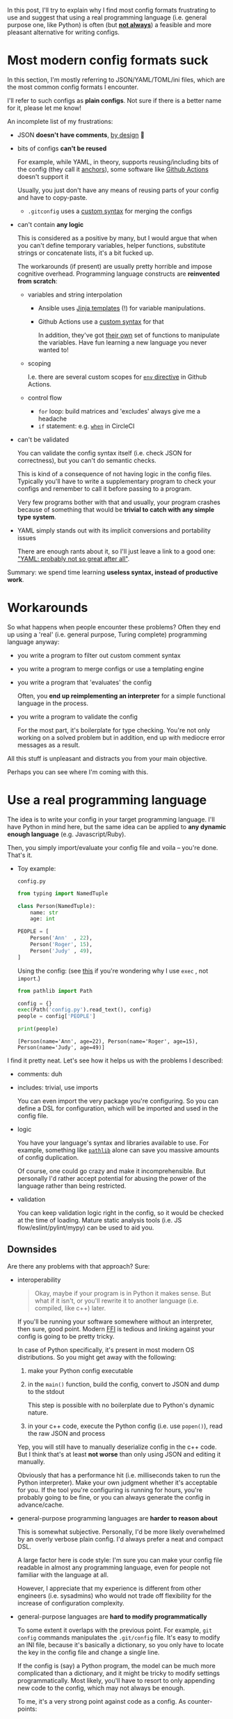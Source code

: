 #+summary: Or yet another rant about YAML
#+upid: python_configs
#+filetags: :plt:python:

#+macro: green      @@html:<span style='color:green'  >@@$0@@html:</span>@@

In this post, I'll try to explain why I find most config formats frustrating to use and
suggest that using a real programming language (i.e. general purpose one, like Python) is often (but [[#cons][*not always*]]) a feasible and more pleasant alternative for writing configs.

#+toc: headlines 2

* Most modern config formats suck
:PROPERTIES:
:CUSTOM_ID: configs_suck
:END:

In this section, I'm mostly referring to JSON/YAML/TOML/ini files, which are the most common config formats I encounter.

I'll refer to such configs as *plain configs*. Not sure if there is a better name for it, please let me know!

An incomplete list of my frustrations:

- JSON *doesn't have comments*, [[https://stackoverflow.com/a/33963845/706389][by design]] 🤯
- bits of configs *can't be reused*

  For example, while YAML, in theory, supports reusing/including bits of the config (they call it [[https://confluence.atlassian.com/bitbucket/yaml-anchors-960154027.html][anchors]]),
  some software like [[https://github.community/t5/GitHub-Actions/Support-for-YAML-anchors/td-p/30336/page/3][Github Actions]] doesn't support it

  Usually, you just don't have any means of reusing parts of your config and have to copy-paste.

  - ~.gitconfig~ uses a [[https://git-scm.com/docs/git-config#_includes][custom syntax]] for merging the configs

- can't contain *any logic*

  This is considered as a positive by many, but I would argue that when you can't define temporary variables, helper functions, substitute strings or concatenate lists, it's a bit fucked up.

  The workarounds (if present) are usually pretty horrible and impose cognitive overhead. Programming language constructs are *reinvented from scratch*:

  - variables and string interpolation

    - Ansible uses [[https://docs.ansible.com/ansible/latest/user_guide/playbooks_templating.html][Jinja templates]] (!) for variable manipulations.

    - Github Actions use a [[https://help.github.com/en/actions/reference/context-and-expression-syntax-for-github-actions][custom syntax]] for that

      In addition, they've got [[https://help.github.com/en/actions/reference/context-and-expression-syntax-for-github-actions#functions][their own]] set of functions to manipulate the variables.
      Have fun learning a new language you never wanted to!

  - scoping

    I.e. there are several custom scopes for [[https://help.github.com/en/actions/reference/workflow-syntax-for-github-actions#env][=env= directive]] in Github Actions.

  - control flow

    - ~for~ loop: build matrices and 'excludes' always give me a headache
    - ~if~ statement: e.g. [[https://circleci.com/docs/2.0/configuration-reference/#the-when-step-requires-version-21][=when=]] in CircleCI


- can't be validated

  You can validate the config syntax itself (i.e. check JSON for correctness), but you can't do semantic checks.

  This is kind of a consequence of not having logic in the config files.
  Typically you'll have to write a supplementary program to check your configs and remember to call it before passing to a program.

  Very few programs bother with that and usually, your program crashes because of something that would be *trivial to catch with any simple type system*.

- YAML simply stands out with its implicit conversions and portability issues

  There are enough rants about it, so I'll just leave a link to a good one: [[https://www.arp242.net/yaml-config.html]["YAML: probably not so great after all"]].

Summary: we spend time learning *useless syntax, instead of productive work*.

* Workarounds
:PROPERTIES:
:CUSTOM_ID: workarounds
:END:
So what happens when people encounter these problems?
Often they end up using a 'real' (i.e. general purpose, Turing complete) programming language anyway:

- you write a program to filter out custom comment syntax
- you write a program to merge configs or use a templating engine
- you write a program that 'evaluates' the config

  Often, you *end up reimplementing an interpreter* for a simple functional language in the process.

- you write a program to validate the config

  For the most part, it's boilerplate for type checking. You're not only working on a solved problem but in addition, end up with mediocre error messages as a result.

All this stuff is unpleasant and distracts you from your main objective.

Perhaps you can see where I'm coming with this.

* Use a real programming language
:PROPERTIES:
:CUSTOM_ID: real_language
:END:

The idea is to write your config in your target programming language.
I'll have Python in mind here, but the same idea can be applied to *any dynamic enough language* (e.g. Javascript/Ruby).

Then, you simply import/evaluate your config file and voila -- you're done. That's it.

- Toy example:

  =config.py=
  #+begin_src python
    from typing import NamedTuple

    class Person(NamedTuple):
        name: str
        age: int

    PEOPLE = [
        Person('Ann'  , 22),
        Person('Roger', 15),
        Person('Judy' , 49),
    ]
  #+end_src

  Using the config: (see [[https://lobste.rs/s/qyhvhc/your_configs_suck_try_real_programming#c_0btczk][this]] if you're wondering why I use ~exec~ , not ~import~.)
  #+begin_src python
    from pathlib import Path

    config = {}
    exec(Path('config.py').read_text(), config)
    people = config['PEOPLE']

    print(people)
  #+end_src

  : [Person(name='Ann', age=22), Person(name='Roger', age=15), Person(name='Judy', age=49)]

I find it pretty neat.
Let's see how it helps us with the problems I described:

- comments: duh
- includes: trivial, use imports

  You can even import the very package you're configuring.
  So you can define a DSL for configuration, which will be imported and used in the config file.

- logic

  You have your language's syntax and libraries available to use.
  For example, something like [[https://docs.python.org/3/library/pathlib.html][=pathlib=]] alone can save you massive amounts of config duplication.

  Of course, one could go crazy and make it incomprehensible.
  But personally I'd rather accept potential for abusing the power of the language rather than being restricted.

- validation

  You can keep validation logic right in the config, so it would be checked at the time of loading.
  Mature static analysis tools (i.e. JS flow/eslint/pylint/mypy) can be used to aid you.


** Downsides
:PROPERTIES:
:CUSTOM_ID: cons
:END:

Are there any problems with that approach? Sure:

- interoperability

  #+begin_quote
  Okay, maybe if your program is in Python it makes sense. But what if it isn't, or you'll rewrite it to another language (i.e. compiled, like c++) later.
  #+end_quote

  If you'll be running your software somewhere without an interpreter, then sure, good point.
  Modern [[https://en.wikipedia.org/wiki/Foreign_function_interface][FFI]] is tedious and linking against your config is going to be pretty tricky.

  In case of Python specifically, it's present in most modern OS distributions. So you might get away with the following:

  1. make your Python config executable
  2. in the =main()= function, build the config, convert to JSON and dump to the stdout

     This step is possible with no boilerplate due to Python's dynamic nature.
  3. in your c++ code, execute the Python config (i.e. use ~popen()~), read the raw JSON and process

  Yep, you will still have to manually deserialize config in the c++ code. But I think that's at least *not worse* than only using JSON and editing it manually.

  Obviously that has a performance hit (i.e. milliseconds taken to run the Python interpreter). Make your own judgment whether it's acceptable for you.
  If the tool you're configuring is running for hours, you're probably going to be fine, or you can always generate the config in advance/cache.

- general-purpose programming languages are *harder to reason about*

  This is somewhat subjective. Personally, I'd be more likely overwhelmed by an overly verbose plain config. I'd always prefer a neat and compact DSL.

  A large factor here is code style: I'm sure you can make your config file readable in almost any programming language,
  even for people not familiar with the language at all.

  However, I appreciate that my experience is different from other engineers (i.e. sysadmins) who would not trade off flexibility for the increase of configuration complexity.

- general-purpose languages are *hard to modify programmatically*

  To some extent it overlaps with the previous point.
  For example, =git config= commands manipulates the =.git/config= file.
  It's easy to modify an INI file, because it's basically a dictionary, so you only have to locate the key in the config file and change a single line.

  If the config is (say) a Python program, the model can be much more complicated than a dictionary, and it might be tricky to modify settings programmatically.
  Most likely, you'll have to resort to only appending new code to the config, which may not always be enough.

  To me, it's a very strong point against code as a config. As counter-points:

  - not many programs have (or need) TUI/GUI for editing settings
  - the settings that belong to the UI are usually very simple, and possible to adjust by appending only

    For example, Emacs customization interface is [[https://www.gnu.org/software/emacs/manual/html_node/emacs/Saving-Customizations.html][backed by an Elisp config]].

<<security>>The most serious issues are probably security and termination checking:

- security

  I.e. if your config executes arbitrary code, then it may steal your passwords or format your hard drive.

  Whether security is actually something you need to think about *depends on your threat model*:

  - if your configs are supplied by third parties you don't trust, then I agree that plain configs are safer.
  - however, often, especially for end-user software, it's not the case

    Often the user controls their own config, and the program runs under the same permissions.

  In addition, this is something that can be potentially solved by sandboxing. Whether it's worth the effort depends on the nature of your project, but for something like CI executor *you need a sandbox anyway*.

  Also, note that using a plain config format doesn't necessarily save you from trouble. See [[https://www.arp242.net/yaml-config.html#insecure-by-default]["YAML: insecure by default"]].

- termination checking

  Even if you don't care about security, you don't want your config to hang the program.

  Personally, I've never run into such issues, but here are some potential workarounds for that:

  - explicit timeout for loading the config
  - using a subset of the language might help, for example, [[https://docs.bazel.build/versions/master/skylark/language.html#differences-with-python][Skylark]]

    Anyone knows examples of /conservative/static analysis tools that check for termination in general purpose languages?

    Note this is not the same as the [[https://en.wikipedia.org/wiki/Halting_problem][Halting problem]]. You don't want to determine whether *any* program terminates, you want to figure out a
    *reasonable subset of the language* that terminates.

  Even if your config language is Turing incomplete, you might have to resort to using timeouts anyway:

  - your config can take *very* long time to evaluate, while taking finite time to complete in theory

    See [[http://www.haskellforall.com/2020/01/why-dhall-advertises-absence-of-turing.html]["Why Dhall advertises the absence of Turing-completeness"]]

    While an [[https://gist.github.com/Gabriel439/77f715350ecc0443eed5fa613ac6b78e][Ackermann]] function is a contrived example,
    that means that if you truly care about malicious inputs, you want to sandbox anyway.
    If your configs support some form of including, you can [[https://lobste.rs/s/qyhvhc/your_configs_suck_try_real_programming#c_rtbmnp][very likely]] construct an input that will inflate it
    exponentially.

  Note that using a plain config doesn't mean it won't loop infinitely:

  - See [[https://www.gwern.net/Turing-complete#accidentally-turing-complete]["Accidentally Turing complete"]] for an excellent overview

** Why Python?
:PROPERTIES:
:CUSTOM_ID: why_python
:END:
Some reasons I find Python specifically enjoyable for writing config files:

- Python is present on almost all modern operating systems
- Python syntax is considered simple (not a bad thing!), so hopefully Python configs aren't much harder to understand than plain configs
- [[https://docs.python.org/3/library/dataclasses.html][data classes]], functions and generators form a basis for a compact DSL
- [[https://docs.python.org/3/library/typing.html][typing annotations]] serve as documentation and validation at the same time

However, you can achieve a similarly pleasant experience in *most modern programming languages* (provided they are dynamic enough).

** Who else does it?
:PROPERTIES:
:CUSTOM_ID: who_else
:END:

Some projects that allow for using code as configuration:

- [[https://webpack.js.org/configuration][Webpack]], web asset bundler, uses a Javascript as a config

- [[https://setuptools.readthedocs.io/en/latest/setuptools.html#basic-use][setuptools]], the standard way of installing Python packages

  Allows using *both* =setup.cfg= and =setup.py= files.
  That way if you can't achieve something solely with plain config, you can fix this in =setup.py=, which gives you a balance between declarative and flexible.

- [[https://jupyter.org][Jupiter]], interactive computing tool

  Uses a [[https://github.com/jupyter/jupyter_core/blob/master/jupyter_core/tests/dotipython_empty/profile_default/ipython_nbconvert_config.py][python file]] to configure the export.

- [[https://www.gnu.org/software/emacs][Emacs]]: famously uses Elisp for its configuration

  While I'm not a fan of Elisp at all, it does make Emacs very flexible and it's possible to achieve any configuration you want.

  On the other hand, if you've ever read other people's Emacs setups, you can see it also demonstrates how things can get out of hand when you allow
  a general purpose language for configuration.

- [[https://github.com/brookhong/Surfingkeys#edit-your-own-settings][Surfingkeys]] browser extension: uses a Javascript DSL for configuration

- [[https://docs.gradle.org/current/userguide/tutorial_using_tasks.html#sec:build_scripts_are_code][Gradle]] provides Groovy and Kotlin DSLs for writing build files

- [[https://awesomewm.org][Awesome Window Manager]] uses Lua for configuration

- [[https://guix.gnu.org][Guix]] package manager: uses [[https://www.gnu.org/software/guile][Guile Scheme]] for configuration

- [[https://github.com/getpelican/pelican][Pelican]] static site generator: uses [[https://raw.githubusercontent.com/getpelican/pelican/master/samples/pelican.conf.py][Python]] for configuration

Some languages are designed specifically for configuration:

- [[https://docs.bazel.build/versions/master/skylark/language.html#differences-with-python][+Bazel+ Skylark]] uses a subset of Python for describing build rules

  While it's deliberately restricted to ensure termination checking and determinism, configuring Bazel is orders of magnitude more pleasant than any other build system I've used.

- [[https://mesonbuild.com/Syntax.html][Meson build system]]: borrows the syntax from Python

- [[https://nixos.wiki/wiki/Nix_Expression_Language][Nix]]: language designed specifically for the Nix package manager

  While a completely new language feels like an overkill, it's still nicer to work with than plain configs.

- [[https://dhall-lang.org][Dhall]]: language designed specifically for config files

  Dhall advertises itself as "JSON + functions + types + imports". And indeed, it looks great, and solves most of the issues I listed.

- [[https://jsonnet.org][Jsonnet]]: JSON + variables + control flow

  See [[https://jsonnet.org/articles/comparisons.html][comparison]] with other configuration languages

Downsides of such languages is that they aren't widespread yet. If you don't have bindings for your target language, you'd end up parsing JSON again.
However, at least it makes writing configs pleasant.

But again, if your program is written in Javascript and doesn't interact with other languages, why don't you just make the config Javascript?


* What if you don't have a choice?
:PROPERTIES:
:CUSTOM_ID: what_if_i_have_to
:END:

Some ways I've found to minimize the frustration while using plain configs:

- write as little in config files as possible

  This typically applies to CI pipeline configs (i.e. Gitlab/Circle/Github Actions) or Dockerfiles.

  Often such configs are *bloated with shell commands*, which makes it impossible to run locally without copying line by line.
  And yeah, there [[https://circleci.com/docs/2.0/local-cli][are]] [[https://github.com/nektos/act][ways]] to debug, but they have a pretty slow feedback loop.

  - use tools that are better suited to set up local virtual environments, like [[https://github.com/tox-dev/tox][tox-dev/tox]]
  - prefer helper shell scripts and call them from your pipeline

    It is a bit frustrating since it introduces indirection and scatters code around.
    But, as an upside, you can lint (e.g. [[https://www.shellcheck.net][shellcheck]]) your pipeline scripts, and make it easier to run locally.

    Sometimes you can get away if your pipeline is short, so use your own judgment.

  Let the CI only handle setting up a VM/container for you, caching the dependencies, and publishing artifacts.

- generate the config instead of writing manually

  The downside is that the generated config may diverge if edited manually.

  You can add the warning comment that the config is autogenerated with the link to the generator, and make the config file read-only to discourage manual editing.

  In addition, if you're running CI, you can make the consistency check a part of the pipeline itself.


* Extra links
:PROPERTIES:
:CUSTOM_ID: links
:END:

- [[https://www.arp242.net/flags-config.html][(commandline) flags are great for configuration]]

  Overall, I agree, but there are still cases when using flags isn't feasible.

  It's also prone to leaking secrets (keys/tokens/passwords) -- both in your shell history and via =ps=.

- [[https://wiki.archlinux.org/index.php/Xmonad#Configuration][Xmonad]]: config *is* the executable

  Interesting approach, but not always feasible, e.g. you might not have the compiler installed.

- [[https://github.com/magefile/mage#about][Mage]]: a tool for writing makefiles in Go

- Dhall wiki: [[https://github.com/dhall-lang/dhall-lang/wiki/Programmable-configuration-files][Programmable configuration files]]
- [[https://news.ycombinator.com/item?id=19108787][Why are we templating YAML? (HN)]]

*Updates* from the comments (thanks everyone!):

- [[https://www.lua.org/history.html][The evolution of an extension language: a history of Lua]]: apparently Lua has started as a config language
- [[https://news.ycombinator.com/item?id=20847943][Cue]]:  A language for defining, generating, and validating data

  I've *really* struggled to find a code example on the website, so [[https://github.com/cuelang/cue/blob/master/doc/tutorial/kubernetes/README.md][here you go]].

- [[https://news.ycombinator.com/item?id=14298715][The configuration complexity clock]]: a case for hard-coding

* --
:PROPERTIES:
:CUSTOM_ID: fin
:END:
A followup question, which I don't have an answer for: why is it that way?
I'm sure Ansible/CircleCI or Github Actions are developed by talented engineers who have considered pros and cons of using YAML.
Do the pros really outweigh the cons?

Open to all feedback, and feel free to share your config pain and how are you solving it!

*Updates*:

- [2020-04-11] Added P.S. section

* [2020-04-11 Sat] P.S.
:PROPERTIES:
:CUSTOM_ID: ps
:END:

Thanks everyone for the discussions and comments!

There were some polar opinions involved, so I'd like to clarify the most common objections here:

- "Programs as a config are a security nightmare"

  I admit that I have a programmer's mindset (as opposed to sysadmin's), and very likely underestimate the security risks.

  But again, [[security][I agree]] that executable configs are *not always* a good idea.
  You can still have the best of both worlds by providing a DSL for generating a plain config and consuming the plain config.

- "If your config is a program, it might end up arbitrarily complex and incomprehensible"

  Sure, but again, it largely depends on the discipline. You can also make a plain config incomprehensible and hard to modify.

  The best compromise here is probably configuration languages like Dhall.

- "What happens in 20 years, when there is no <insert programming language> around"

  That's a good point, but languages don't disappear in an eye blink. There will be plenty of time to adapt.
  In addition, if your software and config are written in the same language, the software will need to be rewritten anyway, which is a bigger problem.

  Also even plain config formats come and go. 20 years ago XML was common for configuration; how many times you've seen it lately?
  Does your programming language even include XML parser in the standard library?

- "If your config is so complex you need a DSL, your design has gone wrong and your software sucks"

  Frankly, I've found many of such comments as very opinionated and not constructive, but I'll try to respond.

  Software comes in very different shapes and while having the simplest configuration possible is desirable (ideally, none!),
   sometimes it would change the very nature of the thing you're trying to develop. Sure, you can stop calling it 'software' and start calling a 'library'
   at this point, but I don't feel it changes the point of the discussion.

  Perhaps, my constructive takeaways from this argument would be:

  - think how flexible your configuration might have to be, and whether you need to give up on plain configs early

    A good example of this would be some mail filtering systems, that started simple and ended as Turing complete.

  - in the rapid development phase, resort to having a flexible config

    *When/if* your software matures, think about supporting plain configs or/and using a special configuration language.
